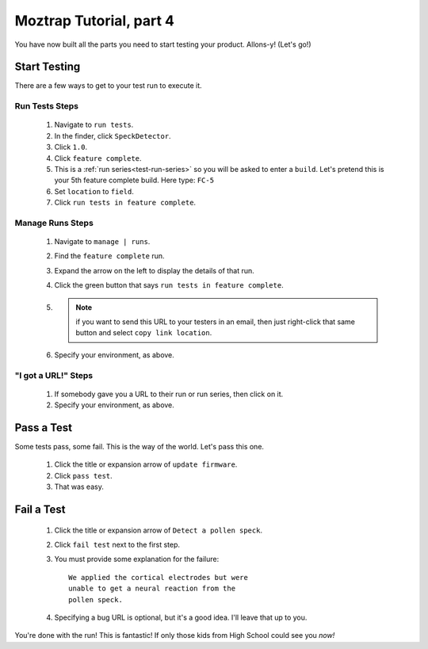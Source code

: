 .. _tutorial-start-testing:

Moztrap Tutorial, part 4
========================

You have now built all the parts you need to start testing your product.
Allons-y! (Let's go!)

Start Testing
-------------

There are a few ways to get to your test run to execute it.

Run Tests Steps
^^^^^^^^^^^^^^^
    #. Navigate to ``run tests``.
    #. In the finder, click ``SpeckDetector``.
    #. Click ``1.0``.
    #. Click ``feature complete``.
    #. This is a :ref:`run series<test-run-series>` so you will be asked to enter
       a ``build``.  Let's pretend this is your 5th feature complete build.
       Here type: ``FC-5``
    #. Set ``location`` to ``field``.
    #. Click ``run tests in feature complete``.


Manage Runs Steps
^^^^^^^^^^^^^^^^^
    #. Navigate to ``manage | runs``.
    #. Find the ``feature complete`` run.
    #. Expand the arrow on the left to display the details of that run.
    #. Click the green button that says ``run tests in feature complete``.
    #. .. note::
            if you want to send this URL to your testers in an email, then just
            right-click that same button and select ``copy link location``.
    #. Specify your environment, as above.

"I got a URL!" Steps
^^^^^^^^^^^^^^^^^^^^
    #. If somebody gave you a URL to their run or run series, then click on it.
    #. Specify your environment, as above.

Pass a Test
-----------
Some tests pass, some fail.  This is the way of the world.  Let's pass this
one.

    #. Click the title or expansion arrow of ``update firmware``.
    #. Click ``pass test``.
    #. That was easy.

Fail a Test
-----------

    #. Click the title or expansion arrow of ``Detect a pollen speck``.
    #. Click ``fail test`` next to the first step.
    #. You must provide some explanation for the failure::

        We applied the cortical electrodes but were
        unable to get a neural reaction from the
        pollen speck.

    #. Specifying a bug URL is optional, but it's a good idea.  I'll leave
       that up to you.


You're done with the run!  This is fantastic!  If only those kids from High
School could see you *now!*